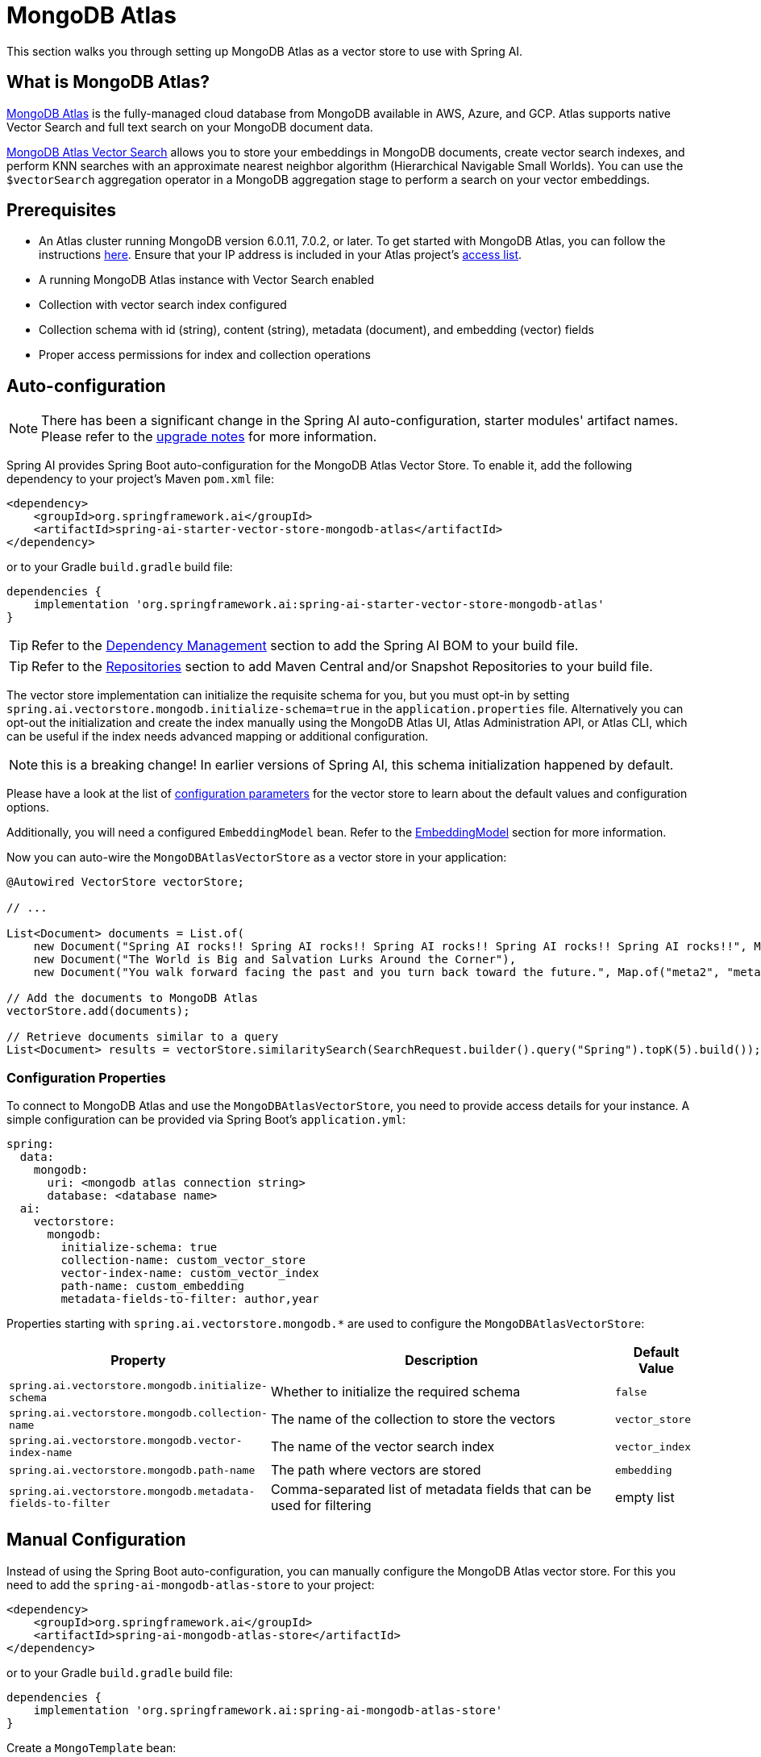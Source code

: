 = MongoDB Atlas

This section walks you through setting up MongoDB Atlas as a vector store to use with Spring AI.

== What is MongoDB Atlas?

https://www.mongodb.com/products/platform/atlas-database[MongoDB Atlas] is the fully-managed cloud database from MongoDB available in AWS, Azure, and GCP.
Atlas supports native Vector Search and full text search on your MongoDB document data.

https://www.mongodb.com/products/platform/atlas-vector-search[MongoDB Atlas Vector Search] allows you to store your embeddings in MongoDB documents, create vector search indexes, and perform KNN searches with an approximate nearest neighbor algorithm (Hierarchical Navigable Small Worlds).
You can use the `$vectorSearch` aggregation operator in a MongoDB aggregation stage to perform a search on your vector embeddings.

== Prerequisites

* An Atlas cluster running MongoDB version 6.0.11, 7.0.2, or later. To get started with MongoDB Atlas, you can follow the instructions https://www.mongodb.com/docs/atlas/getting-started/[here]. Ensure that your IP address is included in your Atlas project's https://www.mongodb.com/docs/atlas/security/ip-access-list/#std-label-access-list[access list].
* A running MongoDB Atlas instance with Vector Search enabled
* Collection with vector search index configured
* Collection schema with id (string), content (string), metadata (document), and embedding (vector) fields
* Proper access permissions for index and collection operations

== Auto-configuration

[NOTE]
====
There has been a significant change in the Spring AI auto-configuration, starter modules' artifact names.
Please refer to the https://docs.spring.io/spring-ai/reference/upgrade-notes.html[upgrade notes] for more information.
====

Spring AI provides Spring Boot auto-configuration for the MongoDB Atlas Vector Store.
To enable it, add the following dependency to your project's Maven `pom.xml` file:

[source,xml]
----
<dependency>
    <groupId>org.springframework.ai</groupId>
    <artifactId>spring-ai-starter-vector-store-mongodb-atlas</artifactId>
</dependency>
----

or to your Gradle `build.gradle` build file:

[source,groovy]
----
dependencies {
    implementation 'org.springframework.ai:spring-ai-starter-vector-store-mongodb-atlas'
}
----

TIP: Refer to the xref:getting-started.adoc#dependency-management[Dependency Management] section to add the Spring AI BOM to your build file.

TIP: Refer to the xref:getting-started.adoc#repositories[Repositories] section to add Maven Central and/or Snapshot Repositories to your build file.

The vector store implementation can initialize the requisite schema for you, but you must opt-in by setting `spring.ai.vectorstore.mongodb.initialize-schema=true` in the `application.properties` file.
Alternatively you can opt-out the initialization and create the index manually using the MongoDB Atlas UI, Atlas Administration API, or Atlas CLI, which can be useful if the index needs advanced mapping or additional configuration.

NOTE: this is a breaking change! In earlier versions of Spring AI, this schema initialization happened by default.

Please have a look at the list of <<mongodbvector-properties,configuration parameters>> for the vector store to learn about the default values and configuration options.

Additionally, you will need a configured `EmbeddingModel` bean. Refer to the xref:api/embeddings.adoc#available-implementations[EmbeddingModel] section for more information.

Now you can auto-wire the `MongoDBAtlasVectorStore` as a vector store in your application:

[source,java]
----
@Autowired VectorStore vectorStore;

// ...

List<Document> documents = List.of(
    new Document("Spring AI rocks!! Spring AI rocks!! Spring AI rocks!! Spring AI rocks!! Spring AI rocks!!", Map.of("meta1", "meta1")),
    new Document("The World is Big and Salvation Lurks Around the Corner"),
    new Document("You walk forward facing the past and you turn back toward the future.", Map.of("meta2", "meta2")));

// Add the documents to MongoDB Atlas
vectorStore.add(documents);

// Retrieve documents similar to a query
List<Document> results = vectorStore.similaritySearch(SearchRequest.builder().query("Spring").topK(5).build());
----

[[mongodbvector-properties]]
=== Configuration Properties

To connect to MongoDB Atlas and use the `MongoDBAtlasVectorStore`, you need to provide access details for your instance.
A simple configuration can be provided via Spring Boot's `application.yml`:

[source,yaml]
----
spring:
  data:
    mongodb:
      uri: <mongodb atlas connection string>
      database: <database name>
  ai:
    vectorstore:
      mongodb:
        initialize-schema: true
        collection-name: custom_vector_store
        vector-index-name: custom_vector_index
        path-name: custom_embedding
        metadata-fields-to-filter: author,year
----

Properties starting with `spring.ai.vectorstore.mongodb.*` are used to configure the `MongoDBAtlasVectorStore`:

[cols="2,5,1",stripes=even]
|===
|Property | Description | Default Value

|`spring.ai.vectorstore.mongodb.initialize-schema`| Whether to initialize the required schema | `false`
|`spring.ai.vectorstore.mongodb.collection-name` | The name of the collection to store the vectors | `vector_store`
|`spring.ai.vectorstore.mongodb.vector-index-name` | The name of the vector search index | `vector_index`
|`spring.ai.vectorstore.mongodb.path-name` | The path where vectors are stored | `embedding`
|`spring.ai.vectorstore.mongodb.metadata-fields-to-filter` | Comma-separated list of metadata fields that can be used for filtering | empty list
|===

== Manual Configuration

Instead of using the Spring Boot auto-configuration, you can manually configure the MongoDB Atlas vector store. For this you need to add the `spring-ai-mongodb-atlas-store` to your project:

[source,xml]
----
<dependency>
    <groupId>org.springframework.ai</groupId>
    <artifactId>spring-ai-mongodb-atlas-store</artifactId>
</dependency>
----

or to your Gradle `build.gradle` build file:

[source,groovy]
----
dependencies {
    implementation 'org.springframework.ai:spring-ai-mongodb-atlas-store'
}
----

Create a `MongoTemplate` bean:

[source,java]
----
@Bean
public MongoTemplate mongoTemplate() {
    return new MongoTemplate(MongoClients.create("<mongodb atlas connection string>"), "<database name>");
}
----

Then create the `MongoDBAtlasVectorStore` bean using the builder pattern:

[source,java]
----
@Bean
public VectorStore vectorStore(MongoTemplate mongoTemplate, EmbeddingModel embeddingModel) {
    return MongoDBAtlasVectorStore.builder(mongoTemplate, embeddingModel)
        .collectionName("custom_vector_store")           // Optional: defaults to "vector_store"
        .vectorIndexName("custom_vector_index")          // Optional: defaults to "vector_index"
        .pathName("custom_embedding")                    // Optional: defaults to "embedding"
        .numCandidates(500)                             // Optional: defaults to 200
        .metadataFieldsToFilter(List.of("author", "year")) // Optional: defaults to empty list
        .initializeSchema(true)                         // Optional: defaults to false
        .batchingStrategy(new TokenCountBatchingStrategy()) // Optional: defaults to TokenCountBatchingStrategy
        .build();
}

// This can be any EmbeddingModel implementation
@Bean
public EmbeddingModel embeddingModel() {
    return new OpenAiEmbeddingModel(new OpenAiApi(System.getenv("OPENAI_API_KEY")));
}
----

== Metadata Filtering

You can leverage the generic, portable xref:api/vectordbs.adoc#metadata-filters[metadata filters] with MongoDB Atlas as well.

For example, you can use either the text expression language:

[source,java]
----
vectorStore.similaritySearch(SearchRequest.builder()
        .query("The World")
        .topK(5)
        .similarityThreshold(0.7)
        .filterExpression("author in ['john', 'jill'] && article_type == 'blog'").build());
----

or programmatically using the `Filter.Expression` DSL:

[source,java]
----
FilterExpressionBuilder b = new FilterExpressionBuilder();

vectorStore.similaritySearch(SearchRequest.builder()
        .query("The World")
        .topK(5)
        .similarityThreshold(0.7)
        .filterExpression(b.and(
                b.in("author", "john", "jill"),
                b.eq("article_type", "blog")).build()).build());
----

NOTE: Those (portable) filter expressions get automatically converted into the proprietary MongoDB Atlas filter expressions.

For example, this portable filter expression:

[source,sql]
----
author in ['john', 'jill'] && article_type == 'blog'
----

is converted into the proprietary MongoDB Atlas filter format:

[source,json]
----
{
  "$and": [
    {
      "$or": [
        { "metadata.author": "john" },
        { "metadata.author": "jill" }
      ]
    },
    {
      "metadata.article_type": "blog"
    }
  ]
}
----

== Tutorials and Code Examples

To get started with Spring AI and MongoDB:

* See the https://www.mongodb.com/docs/atlas/atlas-vector-search/ai-integrations/spring-ai/#std-label-spring-ai[Getting Started guide for Spring AI Integration].
* For a comprehensive code example demonstrating Retrieval Augmented Generation (RAG) with Spring AI and MongoDB, refer to this https://www.mongodb.com/developer/languages/java/retrieval-augmented-generation-spring-ai/[detailed tutorial].

== Accessing the Native Client

The MongoDB Atlas Vector Store implementation provides access to the underlying native MongoDB client (`MongoClient`) through the `getNativeClient()` method:

[source,java]
----
MongoDBAtlasVectorStore vectorStore = context.getBean(MongoDBAtlasVectorStore.class);
Optional<MongoClient> nativeClient = vectorStore.getNativeClient();

if (nativeClient.isPresent()) {
    MongoClient client = nativeClient.get();
    // Use the native client for MongoDB-specific operations
}
----

The native client gives you access to MongoDB-specific features and operations that might not be exposed through the `VectorStore` interface.
